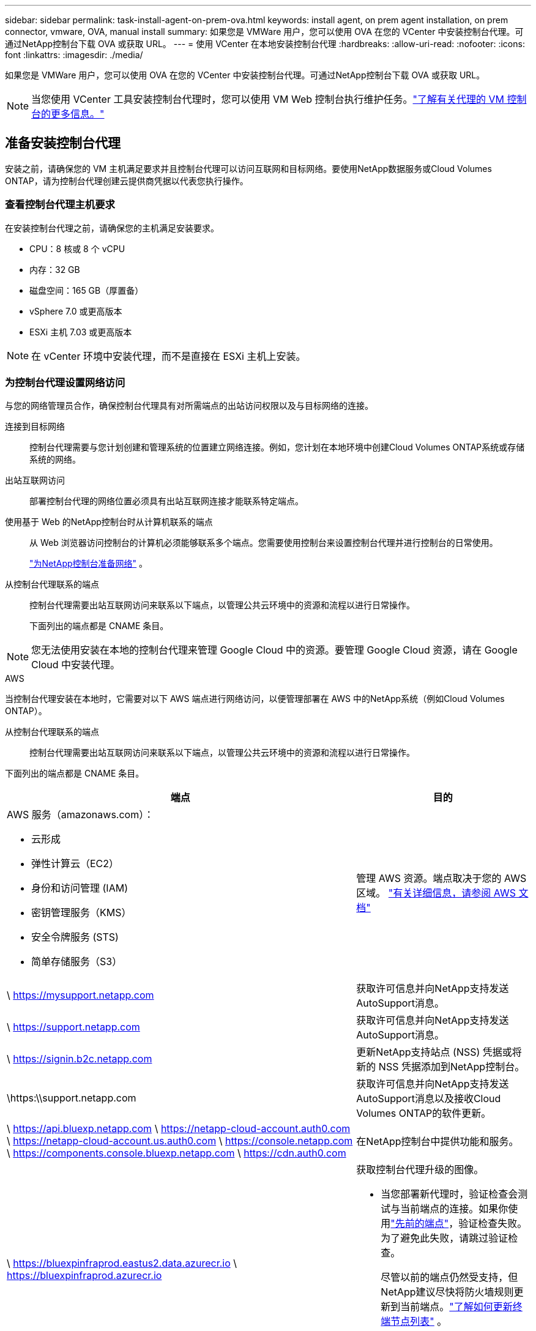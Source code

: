 ---
sidebar: sidebar 
permalink: task-install-agent-on-prem-ova.html 
keywords: install agent, on prem agent installation, on prem connector, vmware, OVA, manual install 
summary: 如果您是 VMWare 用户，您可以使用 OVA 在您的 VCenter 中安装控制台代理。可通过NetApp控制台下载 OVA 或获取 URL。 
---
= 使用 VCenter 在本地安装控制台代理
:hardbreaks:
:allow-uri-read: 
:nofooter: 
:icons: font
:linkattrs: 
:imagesdir: ./media/


[role="lead"]
如果您是 VMWare 用户，您可以使用 OVA 在您的 VCenter 中安装控制台代理。可通过NetApp控制台下载 OVA 或获取 URL。


NOTE: 当您使用 VCenter 工具安装控制台代理时，您可以使用 VM Web 控制台执行维护任务。link:task-agent-vm-config.html["了解有关代理的 VM 控制台的更多信息。"]



== 准备安装控制台代理

安装之前，请确保您的 VM 主机满足要求并且控制台代理可以访问互联网和目标网络。要使用NetApp数据服务或Cloud Volumes ONTAP，请为控制台代理创建云提供商凭据以代表您执行操作。



=== 查看控制台代理主机要求

在安装控制台代理之前，请确保您的主机满足安装要求。

* CPU：8 核或 8 个 vCPU
* 内存：32 GB
* 磁盘空间：165 GB（厚置备）
* vSphere 7.0 或更高版本
* ESXi 主机 7.03 或更高版本



NOTE: 在 vCenter 环境中安装代理，而不是直接在 ESXi 主机上安装。



=== 为控制台代理设置网络访问

与您的网络管理员合作，确保控制台代理具有对所需端点的出站访问权限以及与目标网络的连接。

连接到目标网络:: 控制台代理需要与您计划创建和管理系统的位置建立网络连接。例如，您计划在本地环境中创建Cloud Volumes ONTAP系统或存储系统的网络。


出站互联网访问:: 部署控制台代理的网络位置必须具有出站互联网连接才能联系特定端点。


使用基于 Web 的NetApp控制台时从计算机联系的端点::
+
--
从 Web 浏览器访问控制台的计算机必须能够联系多个端点。您需要使用控制台来设置控制台代理并进行控制台的日常使用。

link:reference-networking-saas-console.html["为NetApp控制台准备网络"] 。

--


从控制台代理联系的端点:: 控制台代理需要出站互联网访问来联系以下端点，以管理公共云环境中的资源和流程以进行日常操作。
+
--
下面列出的端点都是 CNAME 条目。

--



NOTE: 您无法使用安装在本地的控制台代理来管理 Google Cloud 中的资源。要管理 Google Cloud 资源，请在 Google Cloud 中安装代理。

[role="tabbed-block"]
====
.AWS
--
当控制台代理安装在本地时，它需要对以下 AWS 端点进行网络访问，以便管理部署在 AWS 中的NetApp系统（例如Cloud Volumes ONTAP）。

从控制台代理联系的端点:: 控制台代理需要出站互联网访问来联系以下端点，以管理公共云环境中的资源和流程以进行日常操作。
+
--
下面列出的端点都是 CNAME 条目。

[cols="2a,1a"]
|===
| 端点 | 目的 


 a| 
AWS 服务（amazonaws.com）：

* 云形成
* 弹性计算云（EC2）
* 身份和访问管理 (IAM)
* 密钥管理服务（KMS）
* 安全令牌服务 (STS)
* 简单存储服务（S3）

 a| 
管理 AWS 资源。端点取决于您的 AWS 区域。 https://docs.aws.amazon.com/general/latest/gr/rande.html["有关详细信息，请参阅 AWS 文档"^]



 a| 
\ https://mysupport.netapp.com
 a| 
获取许可信息并向NetApp支持发送AutoSupport消息。



 a| 
\ https://support.netapp.com
 a| 
获取许可信息并向NetApp支持发送AutoSupport消息。



 a| 
\ https://signin.b2c.netapp.com
 a| 
更新NetApp支持站点 (NSS) 凭据或将新的 NSS 凭据添加到NetApp控制台。



 a| 
\https:\\support.netapp.com
 a| 
获取许可信息并向NetApp支持发送AutoSupport消息以及接收Cloud Volumes ONTAP的软件更新。



 a| 
\ https://api.bluexp.netapp.com \ https://netapp-cloud-account.auth0.com \ https://netapp-cloud-account.us.auth0.com \ https://console.netapp.com \ https://components.console.bluexp.netapp.com \ https://cdn.auth0.com
 a| 
在NetApp控制台中提供功能和服务。



 a| 
\ https://bluexpinfraprod.eastus2.data.azurecr.io \ https://bluexpinfraprod.azurecr.io
 a| 
获取控制台代理升级的图像。

* 当您部署新代理时，验证检查会测试与当前端点的连接。如果你使用link:link:reference-networking-saas-console-previous.html["先前的端点"]，验证检查失败。为了避免此失败，请跳过验证检查。
+
尽管以前的端点仍然受支持，但NetApp建议尽快将防火墙规则更新到当前端点。link:reference-networking-saas-console-previous.html#update-endpoint-list["了解如何更新终端节点列表"] 。

* 当您更新到防火墙中的当前端点时，您现有的代理将继续工作。


|===
--


--
.Azure
--
当控制台代理安装在本地时，它需要对以下 Azure 端点进行网络访问，以便管理部署在 Azure 中的NetApp系统（例如Cloud Volumes ONTAP）。

[cols="2a,1a"]
|===
| 端点 | 目的 


 a| 
\ https://management.azure.com \ https://login.microsoftonline.com \ https://blob.core.windows.net \ https://core.windows.net
 a| 
管理 Azure 公共区域中的资源。



 a| 
\ https://management.chinacloudapi.cn \ https://login.chinacloudapi.cn \ https://blob.core.chinacloudapi.cn \ https://core.chinacloudapi.cn
 a| 
管理 Azure 中国区域的资源。



 a| 
\ https://mysupport.netapp.com
 a| 
获取许可信息并向NetApp支持发送AutoSupport消息。



 a| 
\ https://support.netapp.com
 a| 
获取许可信息并向NetApp支持发送AutoSupport消息。



 a| 
\ https://signin.b2c.netapp.com
 a| 
更新NetApp支持站点 (NSS) 凭据或将新的 NSS 凭据添加到NetApp控制台。



 a| 
\https:\\support.netapp.com
 a| 
获取许可信息并向NetApp支持发送AutoSupport消息以及接收Cloud Volumes ONTAP的软件更新。



 a| 
\ https://api.bluexp.netapp.com \ https://netapp-cloud-account.auth0.com \ https://netapp-cloud-account.us.auth0.com \ https://console.netapp.com \ https://components.console.bluexp.netapp.com \ https://cdn.auth0.com
 a| 
在NetApp控制台中提供功能和服务。



 a| 
\ https://bluexpinfraprod.eastus2.data.azurecr.io \ https://bluexpinfraprod.azurecr.io
 a| 
获取控制台代理升级的图像。

* 当您部署新代理时，验证检查会测试与当前端点的连接。如果你使用link:link:reference-networking-saas-console-previous.html["先前的端点"]，验证检查失败。为了避免此失败，请跳过验证检查。
+
尽管以前的端点仍然受支持，但NetApp建议尽快将防火墙规则更新到当前端点。link:reference-networking-saas-console-previous.html#update-endpoint-list["了解如何更新终端节点列表"] 。

* 当您更新到防火墙中的当前端点时，您现有的代理将继续工作。


|===
--
====
代理服务器:: NetApp支持显式和透明代理配置。如果您使用透明代理，则只需要提供代理服务器的证书。如果您使用显式代理，您还需要 IP 地址和凭据。
+
--
* IP 地址
* 凭据
* HTTPS 证书


--


端口:: 除非您启动它或将其用作代理将AutoSupport消息从Cloud Volumes ONTAP发送到NetApp支持，否则控制台代理不会有传入流量。
+
--
* HTTP（80）和 HTTPS（443）提供对本地 UI 的访问，您会在极少数情况下使用它们。
* 仅当需要连接到主机进行故障排除时才需要 SSH（22）。
* 如果您在没有出站互联网连接的子网中部署Cloud Volumes ONTAP系统，则需要通过端口 3128 建立入站连接。
+
如果Cloud Volumes ONTAP系统没有出站互联网连接来发送AutoSupport消息，控制台会自动配置这些系统以使用控制台代理附带的代理服务器。唯一的要求是确保控制台代理的安全组允许通过端口 3128 进行入站连接。部署控制台代理后，您需要打开此端口。



--


启用 NTP:: 如果您计划使用NetApp数据分类来扫描公司数据源，则应在控制台代理和NetApp数据分类系统上启用网络时间协议 (NTP) 服务，以便系统之间的时间同步。 https://docs.netapp.com/us-en/data-services-data-classification/concept-cloud-compliance.html["了解有关NetApp数据分类的更多信息"^]




=== 为 AWS 或 Azure 创建控制台代理云权限

如果您想将 AWS 或 Azure 中的NetApp数据服务与本地控制台代理一起使用，则需要在云提供商中设置权限，以便在安装控制台代理后将凭据添加到控制台代理。


NOTE: 您无法使用安装在本地的控制台代理来管理 Google Cloud 中的资源。如果您想管理 Google Cloud 资源，则需要在 Google Cloud 中安装代理。

[role="tabbed-block"]
====
.AWS
--
对于本地控制台代理，通过添加 IAM 用户访问密钥来提供 AWS 权限。

对本地控制台代理使用 IAM 用户访问密钥；本地控制台代理不支持 IAM 角色。

.步骤
. 登录 AWS 控制台并导航到 IAM 服务。
. 创建策略：
+
.. 选择“策略”>“创建策略”。
.. 选择 *JSON* 并复制并粘贴内容link:reference-permissions-aws.html["控制台代理的 IAM 策略"]。
.. 完成剩余步骤以创建策略。
+
根据您计划使用的NetApp数据服务，您可能需要创建第二个策略。

+
对于标准区域，权限分布在两个策略中。由于 AWS 中托管策略的最大字符大小限制，因此需要两个策略。link:reference-permissions-aws.html["了解有关控制台代理的 IAM 策略的更多信息"] 。



. 将策略附加到 IAM 用户。
+
** https://docs.aws.amazon.com/IAM/latest/UserGuide/id_roles_create.html["AWS 文档：创建 IAM 角色"^]
** https://docs.aws.amazon.com/IAM/latest/UserGuide/access_policies_manage-attach-detach.html["AWS 文档：添加和删除 IAM 策略"^]


. 确保用户拥有访问密钥，您可以在安装控制台代理后将其添加到NetApp控制台。


.结果
您现在应该拥有具有所需权限的 IAM 用户访问密钥。安装控制台代理后，从控制台将这些凭证与控制台代理关联。

--
.Azure
--
当控制台代理安装在本地时，您需要通过在 Microsoft Entra ID 中设置服务主体并获取控制台代理所需的 Azure 凭据来授予控制台代理 Azure 权限。

.创建用于基于角色的访问控制的 Microsoft Entra 应用程序
. 确保您在 Azure 中拥有创建 Active Directory 应用程序并将该应用程序分配给角色的权限。
+
有关详细信息，请参阅 https://docs.microsoft.com/en-us/azure/active-directory/develop/howto-create-service-principal-portal#required-permissions/["Microsoft Azure 文档：所需权限"^]

. 从 Azure 门户打开 *Microsoft Entra ID* 服务。
+
image:screenshot_azure_ad.png["显示 Microsoft Azure 中的 Active Directory 服务。"]

. 在菜单中，选择*应用程序注册*。
. 选择*新注册*。
. 指定有关应用程序的详细信息：
+
** *名称*：输入应用程序的名称。
** *帐户类型*：选择帐户类型（任何类型都可以与NetApp控制台一起使用）。
** *重定向 URI*：您可以将此字段留空。


. 选择*注册*。
+
您已创建 AD 应用程序和服务主体。



.将应用程序分配给角色
. 创建自定义角色：
+
请注意，您可以使用 Azure 门户、Azure PowerShell、Azure CLI 或 REST API 创建 Azure 自定义角色。以下步骤展示如何使用 Azure CLI 创建角色。如果您希望使用其他方法，请参阅 https://learn.microsoft.com/en-us/azure/role-based-access-control/custom-roles#steps-to-create-a-custom-role["Azure 文档"^]

+
.. 复制link:reference-permissions-azure.html["控制台代理的自定义角色权限"]并将它们保存在 JSON 文件中。
.. 通过将 Azure 订阅 ID 添加到可分配范围来修改 JSON 文件。
+
您应该为用户将从中创建Cloud Volumes ONTAP系统的每个 Azure 订阅添加 ID。

+
*例子*

+
[source, json]
----
"AssignableScopes": [
"/subscriptions/d333af45-0d07-4154-943d-c25fbzzzzzzz",
"/subscriptions/54b91999-b3e6-4599-908e-416e0zzzzzzz",
"/subscriptions/398e471c-3b42-4ae7-9b59-ce5bbzzzzzzz"
----
.. 使用 JSON 文件在 Azure 中创建自定义角色。
+
以下步骤介绍如何使用 Azure Cloud Shell 中的 Bash 创建角色。

+
*** 开始 https://docs.microsoft.com/en-us/azure/cloud-shell/overview["Azure 云外壳"^]并选择 Bash 环境。
*** 上传 JSON 文件。
+
image:screenshot_azure_shell_upload.png["Azure Cloud Shell 的屏幕截图，您可以在其中选择上传文件的选项。"]

*** 使用 Azure CLI 创建自定义角色：
+
[source, azurecli]
----
az role definition create --role-definition Connector_Policy.json
----
+
现在您应该有一个名为“控制台操作员”的自定义角色，可以将其分配给控制台代理虚拟机。





. 将应用程序分配给角色：
+
.. 从 Azure 门户打开 *Subscriptions* 服务。
.. 选择订阅。
.. 选择“访问控制 (IAM)”>“添加”>“添加角色分配”。
.. 在*角色*选项卡中，选择*控制台操作员*角色并选择*下一步*。
.. 在“*成员*”选项卡中，完成以下步骤：
+
*** 保持选中“*用户、组或服务主体*”。
*** 选择*选择成员*。
+
image:screenshot-azure-service-principal-role.png["向应用程序添加角色时显示“成员”页面的 Azure 门户屏幕截图。"]

*** 搜索应用程序的名称。
+
以下是一个例子：

+
image:screenshot_azure_service_principal_role.png["Azure 门户的屏幕截图，显示了 Azure 门户中的“添加角色分配”表单。"]

*** 选择应用程序并选择*选择*。
*** 选择“下一步”。


.. 选择*审阅+分配*。
+
服务主体现在具有部署控制台代理所需的 Azure 权限。

+
如果您想从多个 Azure 订阅部署Cloud Volumes ONTAP ，则必须将服务主体绑定到每个订阅。在NetApp控制台中，您可以选择部署Cloud Volumes ONTAP时要使用的订阅。





.添加 Windows Azure 服务管理 API 权限
. 在*Microsoft Entra ID*服务中，选择*App Registrations*并选择应用程序。
. 选择*API 权限 > 添加权限*。
. 在“Microsoft API”下，选择“Azure 服务管理”。
+
image:screenshot_azure_service_mgmt_apis.gif["Azure 门户的屏幕截图，显示了 Azure 服务管理 API 权限。"]

. 选择*以组织用户身份访问 Azure 服务管理*，然后选择*添加权限*。
+
image:screenshot_azure_service_mgmt_apis_add.gif["Azure 门户的屏幕截图，显示添加 Azure 服务管理 API。"]



.获取应用程序的应用程序ID和目录ID
. 在*Microsoft Entra ID*服务中，选择*App Registrations*并选择应用程序。
. 复制*应用程序（客户端）ID*和*目录（租户）ID*。
+
image:screenshot_azure_app_ids.gif["屏幕截图显示了 Microsoft Entra IDy 中应用程序的应用程序（客户端）ID 和目录（租户）ID。"]

+
将 Azure 帐户添加到控制台时，您需要提供应用程序（客户端）ID 和应用程序的目录（租户）ID。控制台使用 ID 以编程方式登录。



.创建客户端机密
. 开启*Microsoft Entra ID*服务。
. 选择*应用程序注册*并选择您的应用程序。
. 选择*证书和机密>新客户端机密*。
. 提供秘密的描述和持续时间。
. 选择“*添加*”。
. 复制客户端机密的值。
+
image:screenshot_azure_client_secret.gif["Azure 门户的屏幕截图，显示了 Microsoft Entra 服务主体的客户端机密。"]



--
====


== 在 VCenter 环境中安装控制台代理

NetApp支持在您的 VCenter 环境中安装控制台代理。 OVA 文件包含一个预配置的 VM 映像，您可以在 VMware 环境中部署该映像。可直接从NetApp控制台下载文件或部署 URL。它包括控制台代理软件和自签名证书。



=== 下载 OVA 或复制 URL

直接从NetApp控制台下载 OVA 或复制 OVA URL。

. 选择“*管理 > 代理*”。
. 在“*概览*”页面上，选择“*部署代理>本地*”。
. 选择*使用 OVA*。
. 选择下载 OVA 或复制 URL 以在 VCenter 中使用。




=== 在您的 VCenter 中部署代理

登录您的 VCenter 环境以部署代理。

.步骤
. 如果您的环境需要，请将自签名证书上传到您的受信任证书。安装后，您可以替换此证书。link:task-installing-https-cert.html["了解如何替换自签名证书。"]
. 从内容库或本地系统部署 OVA。
+
|===


| 从本地系统 | 来自内容库 


| a. 右键单击并选择 *部署 OVF 模板...*。b. 从 URL 中选择 OVA 文件或浏览到其位置，然后选择 *下一步*。 | a. 转到您的内容库并选择控制台代理 OVA。b. 选择“操作”>“从此模板新建虚拟机” 
|===
. 完成部署 OVF 模板向导以部署控制台代理。
. 为虚拟机选择名称和文件夹，然后选择“下一步”。
. 选择一个计算资源，然后选择*下一步*。
. 查看模板的详细信息，然后选择*下一步*。
. 接受许可协议，然后选择*下一步*。
. 选择要使用的代理配置类型：显式代理、透明代理或无代理。
. 选择要部署虚拟机的数据存储，然后选择*下一步*。确保它满足主机要求。
. 选择您想要连接虚拟机的网络，然后选择*下一步*。确保网络为 IPv4 并且具有对所需端点的出站互联网访问权限。
. 在*自定义模板*窗口中，填写以下字段：
+
** *代理信息*
+
*** 如果选择了显式代理，请输入代理服务器主机名或 IP 地址和端口号，以及用户名和密码。
*** 如果您选择了透明代理，请上传相应的证书。


** *虚拟机配置*
+
*** *跳过配置检查*：默认情况下未选中此复选框，这意味着代理运行配置检查以验证网络访问。
+
**** NetApp建议不要选中此框，以便安装包含代理的配置检查。配置检查验证代理是否具有对所需端点的网络访问权限。如果由于连接问题导致部署失败，您可以从代理主机访问验证报告和日志。在某些情况下，如果您确信代理具有网络访问权限，则可以选择跳过检查。例如，如果您仍在使用link:reference-networking-saas-console-previous.html["先前的端点"]用于代理升级，验证失败并出现错误。为了避免这种情况，请勾选复选框以在不进行验证检查的情况下进行安装。link:reference-networking-saas-console-previous.html#update-endpoint-list["了解如何更新终端节点列表"] 。


*** *维护密码*：设置维护密码 `maint`允许访问代理维护控制台的用户。
*** *NTP 服务器*：指定一个或多个 NTP 服务器进行时间同步。
*** *主机名*：设置此虚拟机的主机名。它不能包含搜索域。例如，FQDN console10.searchdomain.company.com 应输入为 console10。
*** *主 DNS*：指定用于名称解析的主 DNS 服务器。
*** *辅助 DNS*：指定用于名称解析的辅助 DNS 服务器。
*** 搜索域：指定解析主机名时使用的搜索域名。例如，如果 FQDN 是 console10.searchdomain.company.com，则输入 searchdomain.company.com。
*** *IPv4 地址*：映射到主机名的 IP 地址。
*** *IPv4 子网掩码*：IPv4 地址的子网掩码。
*** *IPv4 网关地址*：IPv4 地址的网关地址。




. 选择“下一步”。
. 查看“准备完成”窗口中的详细信息，选择“完成”。
+
vSphere 任务栏显示控制台代理部署的进度。

. 启动此虚拟机。



NOTE: 如果部署失败，您可以从代理主机访问验证报告和日志。link:task-troubleshoot-agent.html#troubleshoot-installation["了解如何解决安装问题。"]



== 使用NetApp控制台注册控制台代理

登录控制台并将控制台代理与您的组织关联。登录方式取决于您使用控制台的模式。如果您在标准模式下使用控制台，则可以通过 SaaS 网站登录。如果您在受限或私人模式下使用控制台，则可以从控制台代理主机本地登录。

.步骤
. 打开 Web 浏览器并输入控制台代理主机 URL：
+
控制台主机 URL 可以是本地主机、私有 IP 地址或公共 IP 地址，具体取决于主机的配置。例如，如果控制台代理位于没有公共 IP 地址的公共云中，则必须输入与控制台代理主机有连接的主机的私有 IP 地址。

. 注册或登录。
. 登录后，设置控制台：
+
.. 指定与控制台代理关联的控制台组织。
.. 输入系统的名称。
.. 在*您是否在安全环境中运行？*下保持限制模式处于禁用状态。
+
当控制台代理安装在本地时，不支持限制模式。

.. 选择*让我们开始吧*。






== 将云提供商凭据添加到控制台

安装并设置控制台代理后，添加您的云凭据，以便控制台代理具有在 AWS 或 Azure 中执行操作所需的权限。

[role="tabbed-block"]
====
.AWS
--
.开始之前
如果您刚刚创建了这些 AWS 凭证，它们可能需要几分钟才能生效。等待几分钟，然后将凭据添加到控制台。

.步骤
. 选择“*管理 > 凭证*”。
. 选择*组织凭证*。
. 选择“*添加凭据*”并按照向导中的步骤操作。
+
.. *凭证位置*：选择*Amazon Web Services > 代理。
.. *定义凭证*：输入 AWS 访问密钥和密钥。
.. *市场订阅*：通过立即订阅或选择现有订阅将市场订阅与这些凭证关联。
.. *审核*：确认有关新凭证的详细信息并选择*添加*。




您现在可以前往 https://console.netapp.com["NetApp控制台"^]开始使用控制台代理。

--
.Azure
--
.开始之前
如果您刚刚创建了这些 Azure 凭据，它们可能需要几分钟才能使用。等待几分钟，然后再添加控制台代理的凭据。

.步骤
. 选择“*管理 > 凭证*”。
. 选择“*添加凭据*”并按照向导中的步骤操作。
+
.. *凭证位置*：选择*Microsoft Azure > 代理*。
.. *定义凭据*：输入有关授予所需权限的 Microsoft Entra 服务主体的信息：
+
*** 应用程序（客户端）ID
*** 目录（租户）ID
*** 客户端机密


.. *市场订阅*：通过立即订阅或选择现有订阅将市场订阅与这些凭证关联。
.. *审核*：确认有关新凭证的详细信息并选择*添加*。




.结果
控制台代理现在具有代表您在 Azure 中执行操作所需的权限。您现在可以前往 https://console.netapp.com["NetApp控制台"^]开始使用控制台代理。

--
====